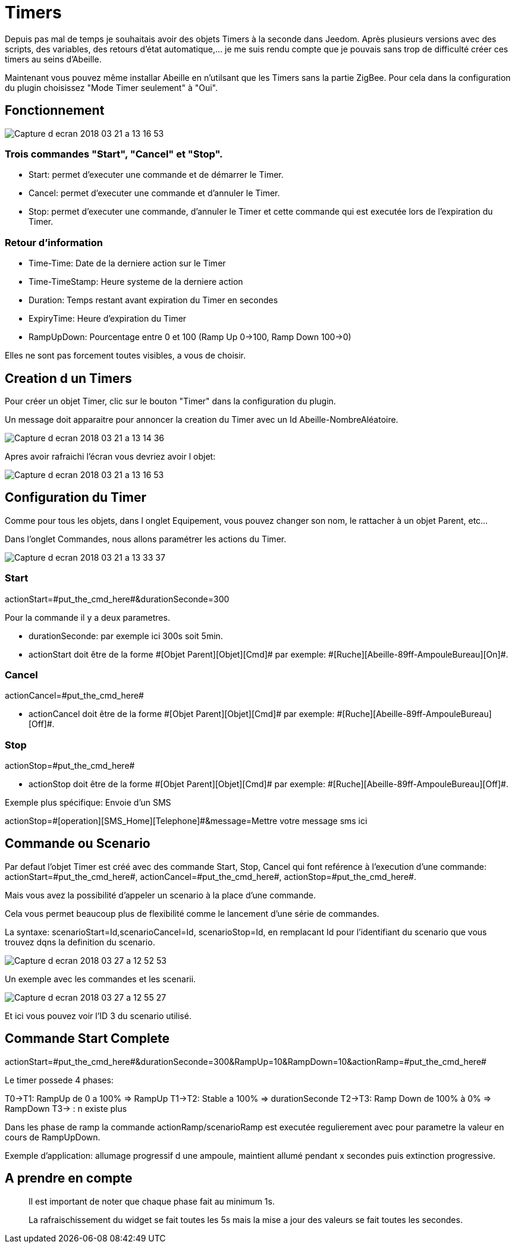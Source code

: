 = Timers

Depuis pas mal de temps je souhaitais avoir des objets Timers à la seconde dans Jeedom.
Après plusieurs versions avec des scripts, des variables, des retours d'état automatique,... je me suis rendu compte que je pouvais sans trop de difficulté créer ces timers au seins d'Abeille.

Maintenant vous pouvez même installar Abeille en n'utilsant que les Timers sans la partie ZigBee. Pour cela dans la configuration du plugin choisissez "Mode Timer seulement" à "Oui".

== Fonctionnement

image::images/Capture_d_ecran_2018_03_21_a_13_16_53.png[]

=== Trois commandes "Start", "Cancel" et "Stop".

* Start: permet d'executer une commande et de démarrer le Timer.
* Cancel: permet d'executer une commande et d'annuler le Timer.
* Stop: permet d'executer une commande, d'annuler le Timer et cette commande qui est executée lors de l'expiration du Timer.

=== Retour d'information

* Time-Time: Date de la derniere action sur le Timer
* Time-TimeStamp: Heure systeme de la derniere action
* Duration: Temps restant avant expiration du Timer en secondes
* ExpiryTime: Heure d'expiration du Timer
* RampUpDown: Pourcentage entre 0 et 100 (Ramp Up 0->100, Ramp Down 100->0)

Elles ne sont pas forcement toutes visibles, a vous de choisir.

== Creation d un Timers

Pour créer un objet Timer, clic sur le bouton "Timer" dans la configuration du plugin.

Un message doit apparaitre pour annoncer la creation du Timer avec un Id Abeille-NombreAléatoire.

image::images/Capture_d_ecran_2018_03_21_a_13_14_36.png[]

Apres avoir rafraichi l'écran vous devriez avoir l objet:

image::images/Capture_d_ecran_2018_03_21_a_13_16_53.png[]

== Configuration du Timer

Comme pour tous les objets, dans l onglet Equipement, vous pouvez changer son nom, le rattacher à un objet Parent, etc...

Dans l'onglet Commandes, nous allons paramétrer les actions du Timer.

image::images/Capture_d_ecran_2018_03_21_a_13_33_37.png[]

=== Start 

actionStart=\#put_the_cmd_here#&durationSeconde=300

Pour la commande il y a deux parametres.

* durationSeconde: par exemple ici 300s soit 5min.

* actionStart doit être de la forme \#[Objet Parent][Objet][Cmd]# par exemple: \#[Ruche][Abeille-89ff-AmpouleBureau][On]#.

=== Cancel

actionCancel=\#put_the_cmd_here#

* actionCancel doit être de la forme \#[Objet Parent][Objet][Cmd]# par exemple: \#[Ruche][Abeille-89ff-AmpouleBureau][Off]#.

=== Stop

actionStop=\#put_the_cmd_here#

* actionStop doit être de la forme \#[Objet Parent][Objet][Cmd]# par exemple: \#[Ruche][Abeille-89ff-AmpouleBureau][Off]#.

Exemple plus spécifique: Envoie d'un SMS

actionStop=\#[operation][SMS_Home][Telephone]#&message=Mettre votre message sms ici



== Commande ou Scenario

Par defaut l'objet Timer est créé avec des commande Start, Stop, Cancel qui font reférence à l'execution d'une commande: actionStart=\#put_the_cmd_here#, actionCancel=\#put_the_cmd_here#, actionStop=\#put_the_cmd_here#. 

Mais vous avez la possibilité d'appeler un scenario à la place d'une commande.

Cela vous permet beaucoup plus de flexibilité comme le lancement d'une série de commandes.

La syntaxe: scenarioStart=Id,scenarioCancel=Id, scenarioStop=Id, en remplacant Id pour l'identifiant du scenario que vous trouvez dqns la definition du scenario.

image::images/Capture_d_ecran_2018_03_27_a_12_52_53.png[]

Un exemple avec les commandes et les scenarii.

image::images/Capture_d_ecran_2018_03_27_a_12_55_27.png[]

Et ici vous pouvez voir l'ID 3 du scenario utilisé.

== Commande Start Complete

actionStart=\#put_the_cmd_here#&durationSeconde=300&RampUp=10&RampDown=10&actionRamp=\#put_the_cmd_here#

Le timer possede 4 phases:

T0->T1: RampUp de 0 a 100% => RampUp
T1->T2: Stable a 100% => durationSeconde
T2->T3: Ramp Down de 100% à 0% => RampDown
T3-> : n existe plus

Dans les phase de ramp la commande actionRamp/scenarioRamp est executée regulierement avec pour parametre la valeur en cours de RampUpDown.

Exemple d'application: allumage progressif d une ampoule, maintient allumé pendant x secondes puis extinction progressive.

== A prendre en compte

[quote,]
____
Il est important de noter que chaque phase fait au minimum 1s.
____


[quote,]
____
La rafraischissement du widget se fait toutes les 5s mais la mise a jour des valeurs se fait toutes les secondes.
____
